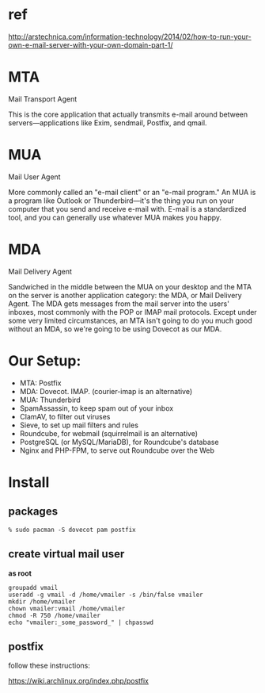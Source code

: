 * ref

http://arstechnica.com/information-technology/2014/02/how-to-run-your-own-e-mail-server-with-your-own-domain-part-1/



* MTA

Mail Transport Agent

This is the core application that actually transmits e-mail around
between servers—applications like Exim, sendmail, Postfix, and qmail.

* MUA

Mail User Agent

More commonly called an "e-mail client" or an "e-mail program." An MUA
is a program like Outlook or Thunderbird—it's the thing you run on
your computer that you send and receive e-mail with. E-mail is a
standardized tool, and you can generally use whatever MUA makes you
happy.

* MDA

Mail Delivery Agent

Sandwiched in the middle between the MUA on your desktop and the MTA
on the server is another application category: the MDA, or Mail
Delivery Agent. The MDA gets messages from the mail server into the
users' inboxes, most commonly with the POP or IMAP mail protocols.
Except under some very limited circumstances, an MTA isn't going to do
you much good without an MDA, so we're going to be using Dovecot as
our MDA.

* Our Setup:

+ MTA: Postfix
+ MDA: Dovecot.  IMAP. (courier-imap is an alternative)
+ MUA: Thunderbird
+ SpamAssassin, to keep spam out of your inbox
+ ClamAV, to filter out viruses
+ Sieve, to set up mail filters and rules
+ Roundcube, for webmail (squirrelmail is an alternative)
+ PostgreSQL (or MySQL/MariaDB), for Roundcube's database
+ Nginx and PHP-FPM, to serve out Roundcube over the Web

* Install

** packages

#+BEGIN_SRC 
% sudo pacman -S dovecot pam postfix
#+END_SRC

** create virtual mail user

*as root*

#+BEGIN_SRC 
groupadd vmail
useradd -g vmail -d /home/vmailer -s /bin/false vmailer
mkdir /home/vmailer
chown vmailer:vmail /home/vmailer
chmod -R 750 /home/vmailer
echo "vmailer:_some_password_" | chpasswd
#+END_SRC

** postfix

follow these instructions:

https://wiki.archlinux.org/index.php/postfix


